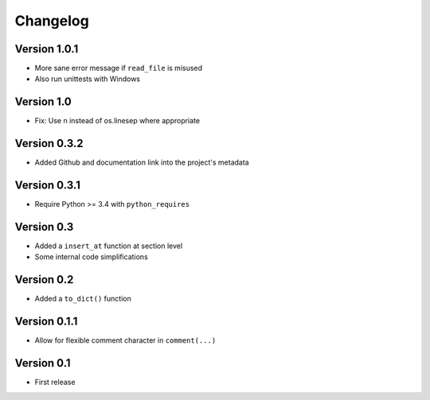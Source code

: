 =========
Changelog
=========

Version 1.0.1
=============

- More sane error message if ``read_file`` is misused
- Also run unittests with Windows

Version 1.0
===========

- Fix: Use \n instead of os.linesep where appropriate

Version 0.3.2
=============

- Added Github and documentation link into the project's metadata

Version 0.3.1
=============

- Require Python >= 3.4 with ``python_requires``

Version 0.3
===========

- Added a ``insert_at`` function at section level
- Some internal code simplifications

Version 0.2
===========

- Added a ``to_dict()`` function

Version 0.1.1
=============

- Allow for flexible comment character in ``comment(...)``

Version 0.1
===========

- First release
